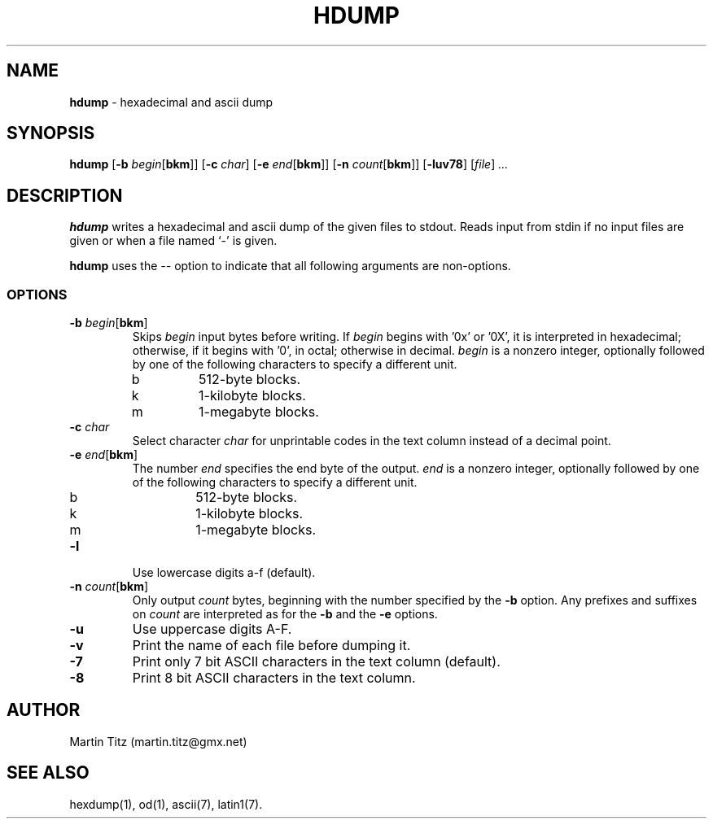 .TH HDUMP 1 "April 15, 1997"
.SH NAME
.B hdump
\- hexadecimal and ascii dump
.SH SYNOPSIS
.B hdump
.RB [ \-b
.I "begin\fR[\fBbkm\fR]]"
.RB [ \-c
.IR char ]
.RB [ \-e
.I "end\fR[\fBbkm\fR]]"
.RB [ \-n
.I "count\fR[\fBbkm\fR]]"
.RB [ \-luv78 ]
.RI [ file ]
.I ...
.SH DESCRIPTION
.B hdump
writes a hexadecimal and ascii dump of the given files to stdout. Reads input
from stdin if no input files are given or when a file named `-' is given.
.LP
.B hdump
uses the
.I \-\-
option to indicate that all following arguments are non-options.
.SS OPTIONS
.TP
.IP "\fB\-b \fIbegin\fR[\fBbkm\fR]"
Skips
.I begin
input bytes before writing. If
.I begin
begins with '0x' or '0X', it is interpreted in hexadecimal; otherwise, if it
begins with '0', in octal; otherwise in decimal.
.I begin
is a nonzero integer, optionally followed by one of the following characters
to specify a different unit.
.RS
.IP b
512-byte blocks.
.IP k
1-kilobyte blocks.
.IP m
1-megabyte blocks.
.RE
.TP
.BI "\-c " char
Select character
.I char
for unprintable codes in the text column instead of a decimal point.
.TP
.IP "\fB\-e \fIend\fR[\fBbkm\fR]"
The number
.I end
specifies the end byte of the output.
.I end
is a nonzero integer, optionally followed by one of the following characters
to specify a different unit.
.RS
.IP b
512-byte blocks.
.IP k
1-kilobyte blocks.
.IP m
1-megabyte blocks.
.RE
.TP
.B \-l
Use lowercase digits a-f (default).
.TP
.IP "\fB\-n \fIcount\fR[\fBbkm\fR]"
Only output
.I count
bytes, beginning with the number specified by the
.B \-b
option. Any prefixes and suffixes on
.I count
are interpreted as for the
.B \-b
and the
.B \-e
options.
.TP
.B \-u
Use uppercase digits A-F.
.TP
.B \-v
Print the name of each file before dumping it.
.TP
.B \-7
Print only 7 bit ASCII characters in the text column (default).
.TP
.B \-8
Print 8 bit ASCII characters in the text column.
.SH AUTHOR
Martin Titz (martin.titz@gmx.net)
.SH SEE ALSO
hexdump(1), od(1), ascii(7), latin1(7).
